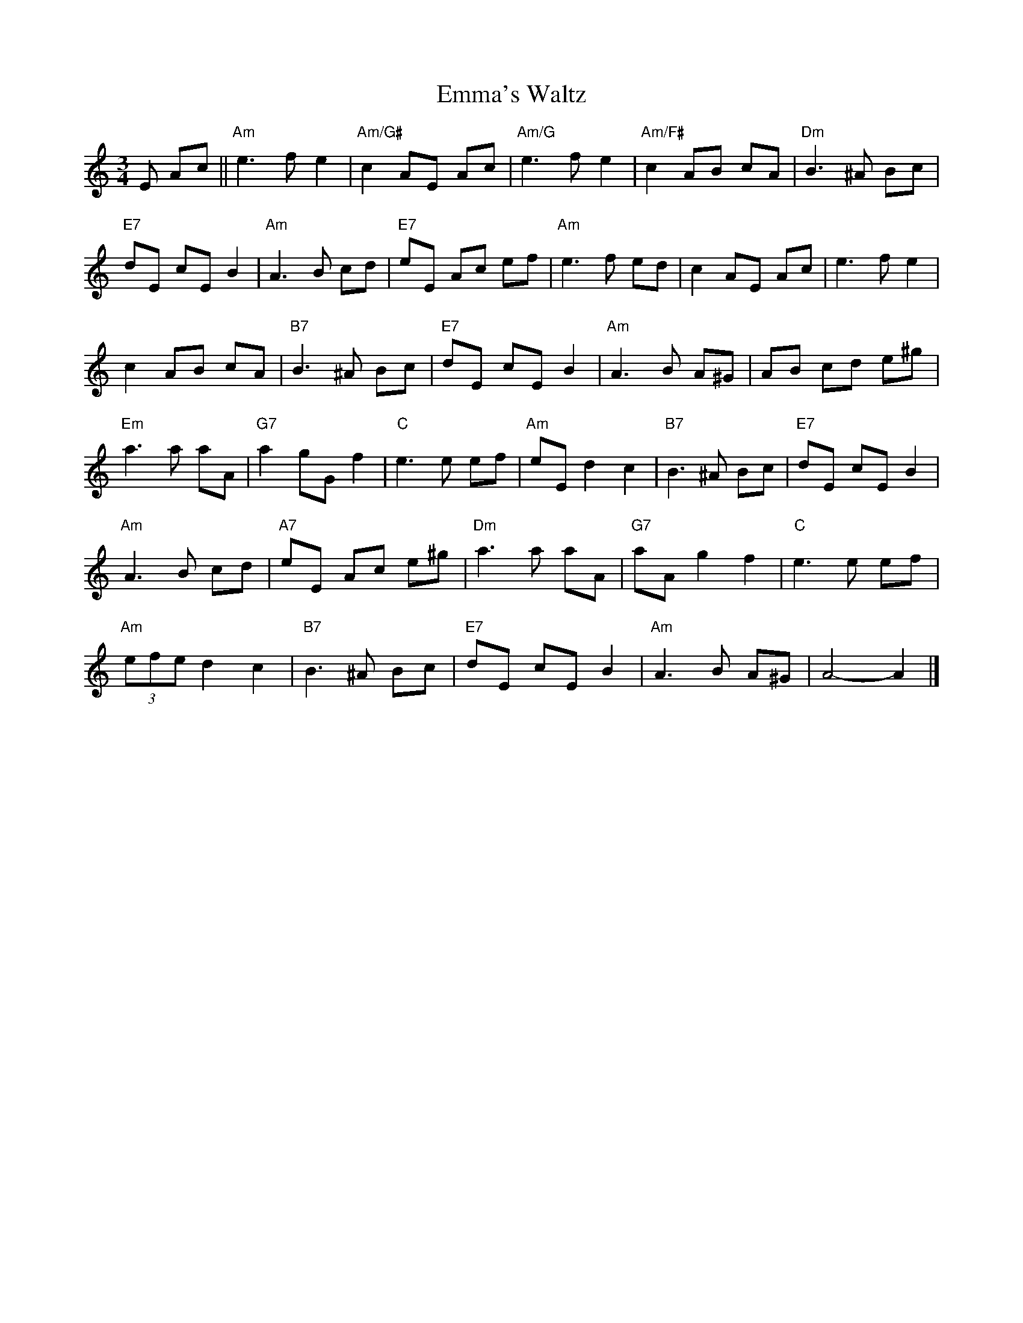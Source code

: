 X:1
T:Emma's Waltz
M:3/4
L:1/8
R:Waltz
K:Am
%%printtempo 0
Q:160
E Ac||\
"Am"e3fe2|"Am/G#"c2 AE Ac|"Am/G" e3fe2|"Am/F#"c2AB cA|"Dm"B3^A Bc|
"E7"dE cE B2|"Am"A3B cd|"E7"eE Ac ef|"Am"e3f ed|c2 AE Ac|e3fe2|
c2 AB cA|"B7"B3^A Bc|"E7"dE cE B2|"Am"A3 B A^G|AB cd e^g|
"Em"a3 a aA|"G7"a2 gGf2|"C"e3e ef|"Am"eE d2c2|"B7"B3^A Bc|"E7"dE cE B2|
"Am"A3 B cd|"A7"eE Ac e^g|"Dm"a3 a aA|"G7"aAg2 f2|"C"e3 e ef|
"Am"(3efe d2 c2|"B7"B3 ^A Bc|"E7"dE cE B2|"Am"A3 B A^G|A4-A2|]
